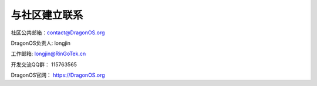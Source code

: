 与社区建立联系
====================================

社区公共邮箱：contact@DragonOS.org

DragonOS负责人: longjin

工作邮箱: longjin@RinGoTek.cn

开发交流QQ群： 115763565

DragonOS官网： https://DragonOS.org
